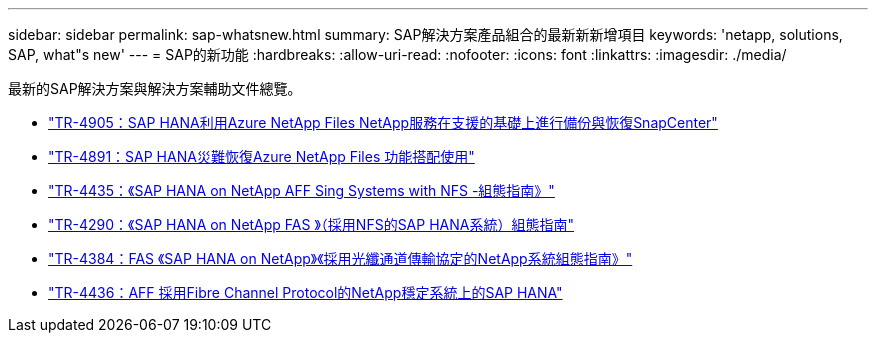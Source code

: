 ---
sidebar: sidebar 
permalink: sap-whatsnew.html 
summary: SAP解決方案產品組合的最新新新增項目 
keywords: 'netapp, solutions, SAP, what"s new' 
---
= SAP的新功能
:hardbreaks:
:allow-uri-read: 
:nofooter: 
:icons: font
:linkattrs: 
:imagesdir: ./media/


[role="lead"]
最新的SAP解決方案與解決方案輔助文件總覽。

* link:backup/hana-backup-anf-overview.html["TR-4905：SAP HANA利用Azure NetApp Files NetApp服務在支援的基礎上進行備份與恢復SnapCenter"]
* link:backup/hana-dr-anf-data-protection-overview.html["TR-4891：SAP HANA災難恢復Azure NetApp Files 功能搭配使用"]
* link:bp/hana-aff-nfs-introduction.html["TR-4435：《SAP HANA on NetApp AFF Sing Systems with NFS -組態指南》"]
* link:bp/hana-fas-nfs-introduction.html["TR-4290：《SAP HANA on NetApp FAS 》（採用NFS的SAP HANA系統）組態指南"]
* link:bp/hana-fas-fc-introduction.html["TR-4384：FAS 《SAP HANA on NetApp》《採用光纖通道傳輸協定的NetApp系統組態指南》"]
* link:bp/hana-aff-fc-introduction.html["TR-4436：AFF 採用Fibre Channel Protocol的NetApp穩定系統上的SAP HANA"]

